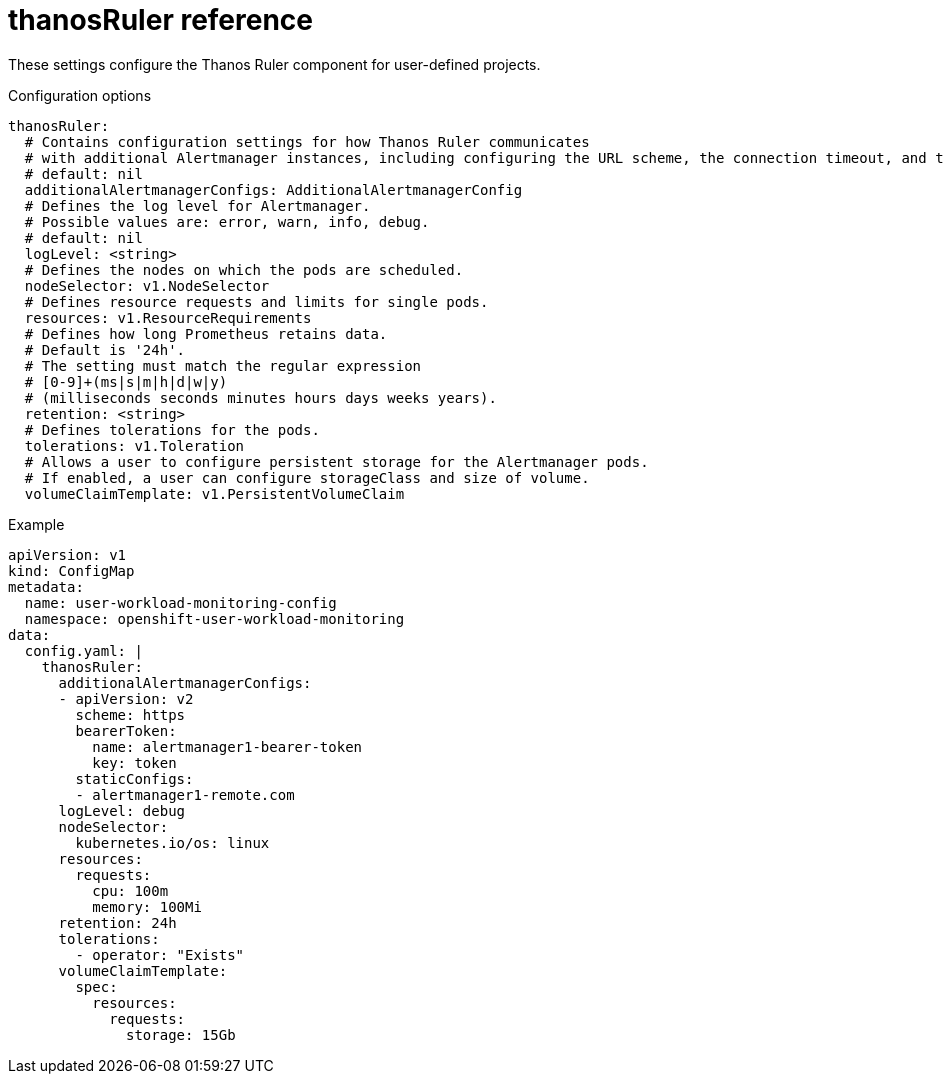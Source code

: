 // Module included in the following assemblies:
//
// * monitoring/config-map-reference-for-the-cluster-monitoring-operator.adoc

:_content-type: REFERENCE
[id="thanosruler-reference_{context}"]
= thanosRuler reference

These settings configure the Thanos Ruler component for user-defined projects.

.Configuration options

[source,yaml]
----
thanosRuler:
  # Contains configuration settings for how Thanos Ruler communicates 
  # with additional Alertmanager instances, including configuring the URL scheme, the connection timeout, and the authentication method.
  # default: nil
  additionalAlertmanagerConfigs: AdditionalAlertmanagerConfig
  # Defines the log level for Alertmanager.
  # Possible values are: error, warn, info, debug.
  # default: nil
  logLevel: <string>
  # Defines the nodes on which the pods are scheduled.
  nodeSelector: v1.NodeSelector
  # Defines resource requests and limits for single pods.
  resources: v1.ResourceRequirements
  # Defines how long Prometheus retains data. 
  # Default is '24h'.
  # The setting must match the regular expression 
  # [0-9]+(ms|s|m|h|d|w|y) 
  # (milliseconds seconds minutes hours days weeks years).
  retention: <string>
  # Defines tolerations for the pods.
  tolerations: v1.Toleration
  # Allows a user to configure persistent storage for the Alertmanager pods.
  # If enabled, a user can configure storageClass and size of volume.
  volumeClaimTemplate: v1.PersistentVolumeClaim
----

.Example

[source,yaml]
----
apiVersion: v1
kind: ConfigMap
metadata:
  name: user-workload-monitoring-config
  namespace: openshift-user-workload-monitoring
data:
  config.yaml: |
    thanosRuler:
      additionalAlertmanagerConfigs:
      - apiVersion: v2
        scheme: https
        bearerToken:
          name: alertmanager1-bearer-token
          key: token
        staticConfigs:
        - alertmanager1-remote.com
      logLevel: debug
      nodeSelector:
        kubernetes.io/os: linux
      resources:
        requests:
          cpu: 100m
          memory: 100Mi
      retention: 24h
      tolerations:
        - operator: "Exists"
      volumeClaimTemplate:
        spec:
          resources:
            requests:
              storage: 15Gb
----
